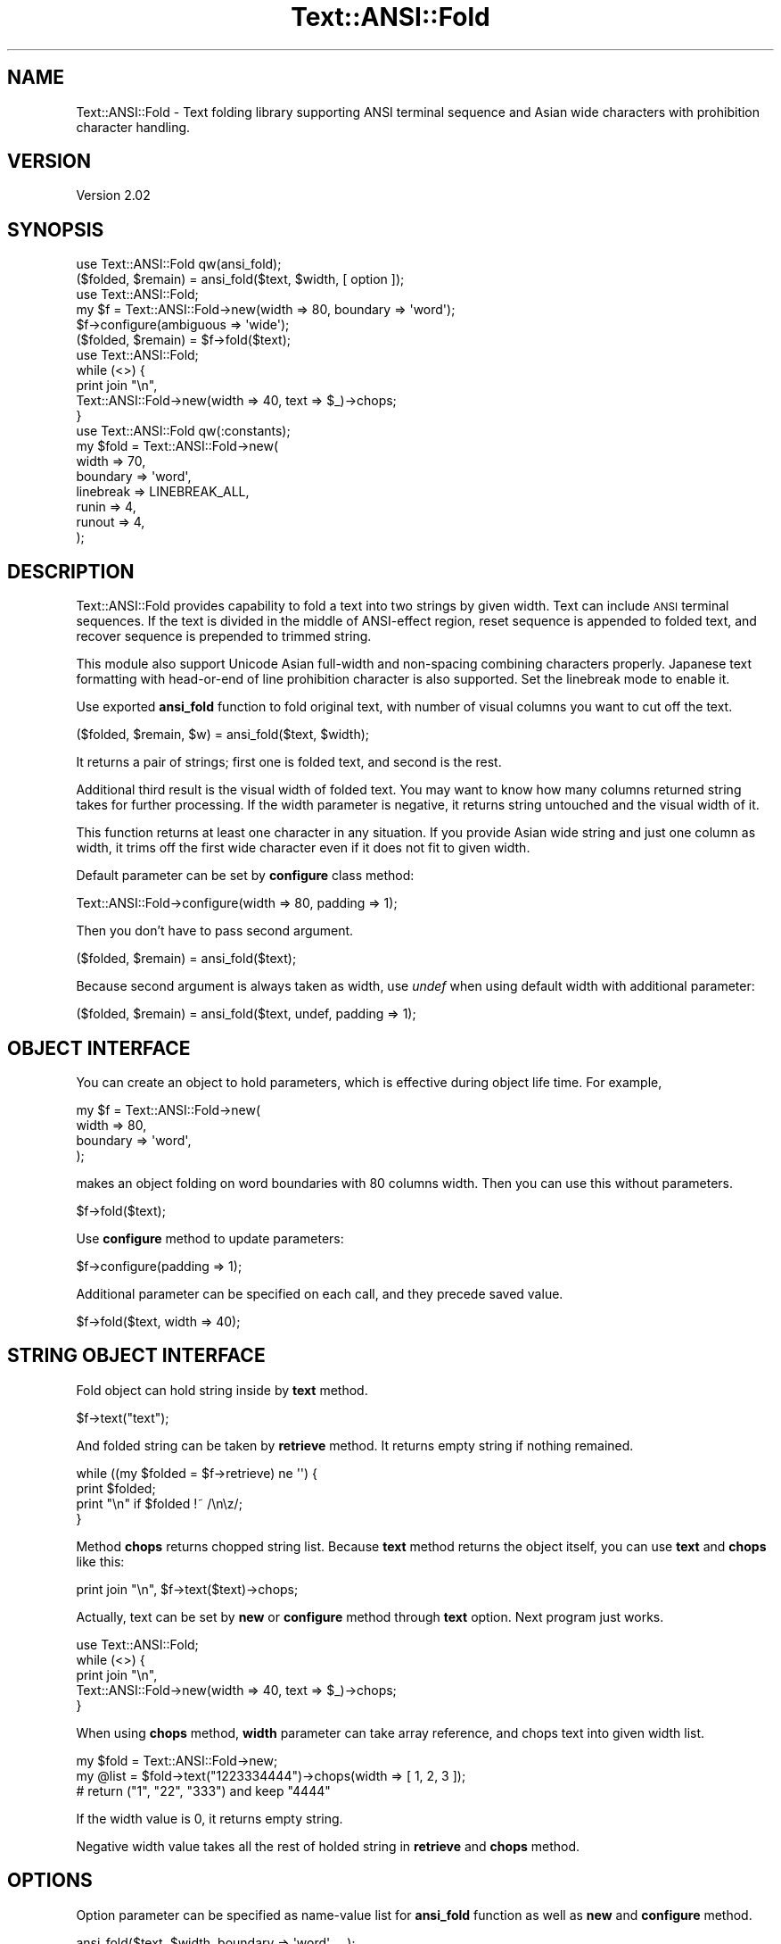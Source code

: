 .\" Automatically generated by Pod::Man 4.14 (Pod::Simple 3.41)
.\"
.\" Standard preamble:
.\" ========================================================================
.de Sp \" Vertical space (when we can't use .PP)
.if t .sp .5v
.if n .sp
..
.de Vb \" Begin verbatim text
.ft CW
.nf
.ne \\$1
..
.de Ve \" End verbatim text
.ft R
.fi
..
.\" Set up some character translations and predefined strings.  \*(-- will
.\" give an unbreakable dash, \*(PI will give pi, \*(L" will give a left
.\" double quote, and \*(R" will give a right double quote.  \*(C+ will
.\" give a nicer C++.  Capital omega is used to do unbreakable dashes and
.\" therefore won't be available.  \*(C` and \*(C' expand to `' in nroff,
.\" nothing in troff, for use with C<>.
.tr \(*W-
.ds C+ C\v'-.1v'\h'-1p'\s-2+\h'-1p'+\s0\v'.1v'\h'-1p'
.ie n \{\
.    ds -- \(*W-
.    ds PI pi
.    if (\n(.H=4u)&(1m=24u) .ds -- \(*W\h'-12u'\(*W\h'-12u'-\" diablo 10 pitch
.    if (\n(.H=4u)&(1m=20u) .ds -- \(*W\h'-12u'\(*W\h'-8u'-\"  diablo 12 pitch
.    ds L" ""
.    ds R" ""
.    ds C` ""
.    ds C' ""
'br\}
.el\{\
.    ds -- \|\(em\|
.    ds PI \(*p
.    ds L" ``
.    ds R" ''
.    ds C`
.    ds C'
'br\}
.\"
.\" Escape single quotes in literal strings from groff's Unicode transform.
.ie \n(.g .ds Aq \(aq
.el       .ds Aq '
.\"
.\" If the F register is >0, we'll generate index entries on stderr for
.\" titles (.TH), headers (.SH), subsections (.SS), items (.Ip), and index
.\" entries marked with X<> in POD.  Of course, you'll have to process the
.\" output yourself in some meaningful fashion.
.\"
.\" Avoid warning from groff about undefined register 'F'.
.de IX
..
.nr rF 0
.if \n(.g .if rF .nr rF 1
.if (\n(rF:(\n(.g==0)) \{\
.    if \nF \{\
.        de IX
.        tm Index:\\$1\t\\n%\t"\\$2"
..
.        if !\nF==2 \{\
.            nr % 0
.            nr F 2
.        \}
.    \}
.\}
.rr rF
.\"
.\" Accent mark definitions (@(#)ms.acc 1.5 88/02/08 SMI; from UCB 4.2).
.\" Fear.  Run.  Save yourself.  No user-serviceable parts.
.    \" fudge factors for nroff and troff
.if n \{\
.    ds #H 0
.    ds #V .8m
.    ds #F .3m
.    ds #[ \f1
.    ds #] \fP
.\}
.if t \{\
.    ds #H ((1u-(\\\\n(.fu%2u))*.13m)
.    ds #V .6m
.    ds #F 0
.    ds #[ \&
.    ds #] \&
.\}
.    \" simple accents for nroff and troff
.if n \{\
.    ds ' \&
.    ds ` \&
.    ds ^ \&
.    ds , \&
.    ds ~ ~
.    ds /
.\}
.if t \{\
.    ds ' \\k:\h'-(\\n(.wu*8/10-\*(#H)'\'\h"|\\n:u"
.    ds ` \\k:\h'-(\\n(.wu*8/10-\*(#H)'\`\h'|\\n:u'
.    ds ^ \\k:\h'-(\\n(.wu*10/11-\*(#H)'^\h'|\\n:u'
.    ds , \\k:\h'-(\\n(.wu*8/10)',\h'|\\n:u'
.    ds ~ \\k:\h'-(\\n(.wu-\*(#H-.1m)'~\h'|\\n:u'
.    ds / \\k:\h'-(\\n(.wu*8/10-\*(#H)'\z\(sl\h'|\\n:u'
.\}
.    \" troff and (daisy-wheel) nroff accents
.ds : \\k:\h'-(\\n(.wu*8/10-\*(#H+.1m+\*(#F)'\v'-\*(#V'\z.\h'.2m+\*(#F'.\h'|\\n:u'\v'\*(#V'
.ds 8 \h'\*(#H'\(*b\h'-\*(#H'
.ds o \\k:\h'-(\\n(.wu+\w'\(de'u-\*(#H)/2u'\v'-.3n'\*(#[\z\(de\v'.3n'\h'|\\n:u'\*(#]
.ds d- \h'\*(#H'\(pd\h'-\w'~'u'\v'-.25m'\f2\(hy\fP\v'.25m'\h'-\*(#H'
.ds D- D\\k:\h'-\w'D'u'\v'-.11m'\z\(hy\v'.11m'\h'|\\n:u'
.ds th \*(#[\v'.3m'\s+1I\s-1\v'-.3m'\h'-(\w'I'u*2/3)'\s-1o\s+1\*(#]
.ds Th \*(#[\s+2I\s-2\h'-\w'I'u*3/5'\v'-.3m'o\v'.3m'\*(#]
.ds ae a\h'-(\w'a'u*4/10)'e
.ds Ae A\h'-(\w'A'u*4/10)'E
.    \" corrections for vroff
.if v .ds ~ \\k:\h'-(\\n(.wu*9/10-\*(#H)'\s-2\u~\d\s+2\h'|\\n:u'
.if v .ds ^ \\k:\h'-(\\n(.wu*10/11-\*(#H)'\v'-.4m'^\v'.4m'\h'|\\n:u'
.    \" for low resolution devices (crt and lpr)
.if \n(.H>23 .if \n(.V>19 \
\{\
.    ds : e
.    ds 8 ss
.    ds o a
.    ds d- d\h'-1'\(ga
.    ds D- D\h'-1'\(hy
.    ds th \o'bp'
.    ds Th \o'LP'
.    ds ae ae
.    ds Ae AE
.\}
.rm #[ #] #H #V #F C
.\" ========================================================================
.\"
.IX Title "Text::ANSI::Fold 3"
.TH Text::ANSI::Fold 3 "2020-11-04" "perl v5.32.0" "User Contributed Perl Documentation"
.\" For nroff, turn off justification.  Always turn off hyphenation; it makes
.\" way too many mistakes in technical documents.
.if n .ad l
.nh
.SH "NAME"
Text::ANSI::Fold \- Text folding library supporting ANSI terminal sequence and Asian wide characters with prohibition character handling.
.SH "VERSION"
.IX Header "VERSION"
Version 2.02
.SH "SYNOPSIS"
.IX Header "SYNOPSIS"
.Vb 2
\&    use Text::ANSI::Fold qw(ansi_fold);
\&    ($folded, $remain) = ansi_fold($text, $width, [ option ]);
\&
\&    use Text::ANSI::Fold;
\&    my $f = Text::ANSI::Fold\->new(width => 80, boundary => \*(Aqword\*(Aq);
\&    $f\->configure(ambiguous => \*(Aqwide\*(Aq);
\&    ($folded, $remain) = $f\->fold($text);
\&
\&    use Text::ANSI::Fold;
\&    while (<>) {
\&        print join "\en",
\&            Text::ANSI::Fold\->new(width => 40, text => $_)\->chops;
\&    }
\&
\&    use Text::ANSI::Fold qw(:constants);
\&    my $fold = Text::ANSI::Fold\->new(
\&        width     => 70,
\&        boundary  => \*(Aqword\*(Aq,
\&        linebreak => LINEBREAK_ALL,
\&        runin     => 4,
\&        runout    => 4,
\&        );
.Ve
.SH "DESCRIPTION"
.IX Header "DESCRIPTION"
Text::ANSI::Fold provides capability to fold a text into two strings
by given width.  Text can include \s-1ANSI\s0 terminal sequences.  If the
text is divided in the middle of ANSI-effect region, reset sequence is
appended to folded text, and recover sequence is prepended to trimmed
string.
.PP
This module also support Unicode Asian full-width and non-spacing
combining characters properly.  Japanese text formatting with
head-or-end of line prohibition character is also supported.  Set
the linebreak mode to enable it.
.PP
Use exported \fBansi_fold\fR function to fold original text, with number
of visual columns you want to cut off the text.
.PP
.Vb 1
\&    ($folded, $remain, $w) = ansi_fold($text, $width);
.Ve
.PP
It returns a pair of strings; first one is folded text, and second is
the rest.
.PP
Additional third result is the visual width of folded text.  You may
want to know how many columns returned string takes for further
processing.  If the width parameter is negative, it returns string
untouched and the visual width of it.
.PP
This function returns at least one character in any situation.  If you
provide Asian wide string and just one column as width, it trims off
the first wide character even if it does not fit to given width.
.PP
Default parameter can be set by \fBconfigure\fR class method:
.PP
.Vb 1
\&    Text::ANSI::Fold\->configure(width => 80, padding => 1);
.Ve
.PP
Then you don't have to pass second argument.
.PP
.Vb 1
\&    ($folded, $remain) = ansi_fold($text);
.Ve
.PP
Because second argument is always taken as width, use \fIundef\fR when
using default width with additional parameter:
.PP
.Vb 1
\&    ($folded, $remain) = ansi_fold($text, undef, padding => 1);
.Ve
.SH "OBJECT INTERFACE"
.IX Header "OBJECT INTERFACE"
You can create an object to hold parameters, which is effective during
object life time.  For example,
.PP
.Vb 4
\&    my $f = Text::ANSI::Fold\->new(
\&        width => 80,
\&        boundary => \*(Aqword\*(Aq,
\&        );
.Ve
.PP
makes an object folding on word boundaries with 80 columns width.
Then you can use this without parameters.
.PP
.Vb 1
\&    $f\->fold($text);
.Ve
.PP
Use \fBconfigure\fR method to update parameters:
.PP
.Vb 1
\&    $f\->configure(padding => 1);
.Ve
.PP
Additional parameter can be specified on each call, and they precede
saved value.
.PP
.Vb 1
\&    $f\->fold($text, width => 40);
.Ve
.SH "STRING OBJECT INTERFACE"
.IX Header "STRING OBJECT INTERFACE"
Fold object can hold string inside by \fBtext\fR method.
.PP
.Vb 1
\&    $f\->text("text");
.Ve
.PP
And folded string can be taken by \fBretrieve\fR method.  It returns
empty string if nothing remained.
.PP
.Vb 4
\&    while ((my $folded = $f\->retrieve) ne \*(Aq\*(Aq) {
\&        print $folded;
\&        print "\en" if $folded !~ /\en\ez/;
\&    }
.Ve
.PP
Method \fBchops\fR returns chopped string list.  Because \fBtext\fR method
returns the object itself, you can use \fBtext\fR and \fBchops\fR like this:
.PP
.Vb 1
\&    print join "\en", $f\->text($text)\->chops;
.Ve
.PP
Actually, text can be set by \fBnew\fR or \fBconfigure\fR method through
\&\fBtext\fR option.  Next program just works.
.PP
.Vb 5
\&    use Text::ANSI::Fold;
\&    while (<>) {
\&        print join "\en",
\&            Text::ANSI::Fold\->new(width => 40, text => $_)\->chops;
\&    }
.Ve
.PP
When using \fBchops\fR method, \fBwidth\fR parameter can take array
reference, and chops text into given width list.
.PP
.Vb 3
\&    my $fold = Text::ANSI::Fold\->new;
\&    my @list = $fold\->text("1223334444")\->chops(width => [ 1, 2, 3 ]);
\&    # return ("1", "22", "333") and keep "4444"
.Ve
.PP
If the width value is 0, it returns empty string.
.PP
Negative width value takes all the rest of holded string in
\&\fBretrieve\fR and \fBchops\fR method.
.SH "OPTIONS"
.IX Header "OPTIONS"
Option parameter can be specified as name-value list for \fBansi_fold\fR
function as well as \fBnew\fR and \fBconfigure\fR method.
.PP
.Vb 1
\&    ansi_fold($text, $width, boundary => \*(Aqword\*(Aq, ...);
\&
\&    Text::ANSI::Fold\->configure(boundary => \*(Aqword\*(Aq);
\&
\&    my $f = Text::ANSI::Fold\->new(boundary => \*(Aqword\*(Aq);
\&
\&    $f\->configure(boundary => \*(Aqword\*(Aq);
.Ve
.IP "\fBwidth\fR => \fIn\fR, \fI[ n, m, ... ]\fR" 7
.IX Item "width => n, [ n, m, ... ]"
Specify folding width.  Negative value means all the rest.
.Sp
Array reference can be specified but works only with \fBchops\fR method,
and retunrs empty string for zero width.
.ie n .IP "\fBboundary\fR => ""word""" 7
.el .IP "\fBboundary\fR => ``word''" 7
.IX Item "boundary => word"
\&\fBboundary\fR option currently takes only \*(L"word\*(R" as a valid value.  In
this case, text is folded on word boundary.  This occurs only when
enough space will be provided to hold the word on next call with same
width.
.IP "\fBpadding\fR => \fIbool\fR" 7
.IX Item "padding => bool"
If \fBpadding\fR option is given with true value, margin space is filled
up with space character.  Next code fills spaces if the given text is
shorter than 80.
.Sp
.Vb 1
\&    ansi_fold($text, 80, padding => 1);
.Ve
.IP "\fBpadchar\fR => \fIchar\fR" 7
.IX Item "padchar => char"
\&\fBpadchar\fR option specifies character used to fill up the remainder of
given width.
.Sp
.Vb 1
\&    ansi_fold($text, 80, padding => 1, padchar => \*(Aq_\*(Aq);
.Ve
.ie n .IP "\fBambiguous\fR => ""narrow"" or ""wide""" 7
.el .IP "\fBambiguous\fR => ``narrow'' or ``wide''" 7
.IX Item "ambiguous => narrow or wide"
Tells how to treat Unicode East Asian ambiguous characters.  Default
is \*(L"narrow\*(R" which means single column.  Set \*(L"wide\*(R" to tell the module
to treat them as wide character.
.IP "\fBlinebreak\fR => \fImode\fR" 7
.IX Item "linebreak => mode"
.PD 0
.IP "\fBrunin\fR => \fIwidth\fR" 7
.IX Item "runin => width"
.IP "\fBrunout\fR => \fIwidth\fR" 7
.IX Item "runout => width"
.PD
These options specify the behavior of line break handling for Asian
multi byte characters.  Only Japanese is supported currently.
.Sp
If the cut-off text start with space or prohibited characters
(e.g. closing parenthesis), they are ran-in at the end of current line
as much as possible.
.Sp
If the trimmed text end with prohibited characters (e.g. opening
parenthesis), they are ran-out to the head of next line, if it fits to
maximum width.
.Sp
Default \fBlinebreak\fR mode is \fB\s-1LINEBREAK_NONE\s0\fR and can be set one of
those:
.Sp
.Vb 4
\&    LINEBREAK_NONE
\&    LINEBREAK_RUNIN
\&    LINEBREAK_RUNOUT
\&    LINEBREAK_ALL
.Ve
.Sp
Import-tag \fB:constants\fR can be used to access these constants.
.Sp
Option \fBrunin\fR and \fBrunout\fR is used to set maximum width of moving
characters.  Default values are both 2.
.IP "\fBexpand\fR => \fIbool\fR" 7
.IX Item "expand => bool"
.PD 0
.IP "\fBtabstop\fR => \fIn\fR" 7
.IX Item "tabstop => n"
.PD
Enable tab character expansion.  Default tabstop is 8 and can be set
by \fBtabstop\fR option.
.SH "EXAMPLE"
.IX Header "EXAMPLE"
Next code implements almost perfect fold command for multi byte
characters with prohibited character handling.
.PP
.Vb 1
\&    #!/usr/bin/env perl
\&    
\&    use strict;
\&    use warnings;
\&    use open IO => \*(Aqutf8\*(Aq, \*(Aq:std\*(Aq;
\&    
\&    use Text::ANSI::Fold qw(:constants);
\&    my $fold = Text::ANSI::Fold\->new(
\&        width     => 70,
\&        boundary  => \*(Aqword\*(Aq,
\&        linebreak => LINEBREAK_ALL,
\&        runin     => 4,
\&        runout    => 4,
\&        );
\&    
\&    $, = "\en";
\&    while (<>) {
\&        print $fold\->text($_)\->chops;
\&    }
.Ve
.SH "SEE ALSO"
.IX Header "SEE ALSO"
.IP "App::ansifold" 7
.IX Item "App::ansifold"
Command line utility using Text::ANSI::Fold.
.IP "Text::ANSI::Fold::Util" 7
.IX Item "Text::ANSI::Fold::Util"
Collection of utilities using Text::ANSI::Fold module.
.IP "App::sdif" 7
.IX Item "App::sdif"
Text::ANSI::Fold was originally implemented in \fBsdif\fR command for
long time, which provide side-by-side view for diff output.  It is
necessary to process output from \fBcdif\fR command which highlight diff
output using \s-1ANSI\s0 escape sequences.
.IP "Text::ANSI::Util, Text::ANSI::WideUtil" 7
.IX Item "Text::ANSI::Util, Text::ANSI::WideUtil"
These modules provide a rich set of functions to handle string
contains \s-1ANSI\s0 color terminal sequences.  In contrast,
Text::ANSI::Fold provides simple folding mechanism with minimum
overhead.  Also \fBsdif\fR need to process other than \s-1SGR\s0 (Select Graphic
Rendition) color sequence, and non-spacing combining characters, those
are not supported by these modules.
.IP "<https://en.wikipedia.org/wiki/ANSI_escape_code>" 7
.IX Item "<https://en.wikipedia.org/wiki/ANSI_escape_code>"
\&\s-1ANSI\s0 escape code definition.
.IP "<https://www.w3.org/TR/2012/NOTE\-jlreq\-20120403/>" 7
.IX Item "<https://www.w3.org/TR/2012/NOTE-jlreq-20120403/>"
Requirements for Japanese Text Layout,
W3C Working Group Note 3 April 2012
.IP "<http://www.ecma\-international.org/publications/files/ECMA\-ST/Ecma\-048.pdf>" 7
.IX Item "<http://www.ecma-international.org/publications/files/ECMA-ST/Ecma-048.pdf>"
Control Functions for Coded Character Sets
.SH "LICENSE"
.IX Header "LICENSE"
Copyright (C) 2018\- Kazumasa Utashiro.
.PP
This library is free software; you can redistribute it and/or modify
it under the same terms as Perl itself.
.SH "AUTHOR"
.IX Header "AUTHOR"
.IP "Kazumasa Utashiro" 4
.IX Item "Kazumasa Utashiro"
.PD 0
.IP "<https://github.com/kaz\-utashiro/Text\-ANSI\-Fold>" 4
.IX Item "<https://github.com/kaz-utashiro/Text-ANSI-Fold>"
